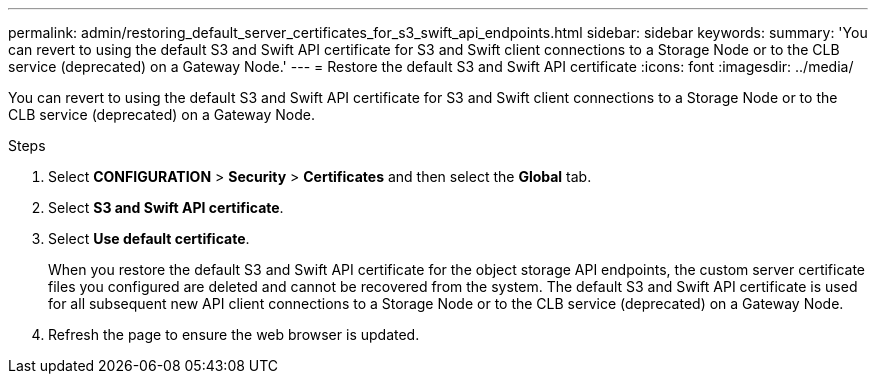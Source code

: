 ---
permalink: admin/restoring_default_server_certificates_for_s3_swift_api_endpoints.html
sidebar: sidebar
keywords:
summary: 'You can revert to using the default S3 and Swift API certificate for S3 and Swift client connections to a Storage Node or to the CLB service (deprecated) on a Gateway Node.'
---
= Restore the default S3 and Swift API certificate
:icons: font
:imagesdir: ../media/

[.lead]
You can revert to using the default S3 and Swift API certificate for S3 and Swift client connections to a Storage Node or to the CLB service (deprecated) on a Gateway Node.

.Steps

. Select *CONFIGURATION* > *Security* > *Certificates* and then select the *Global* tab.
. Select *S3 and Swift API certificate*.
. Select *Use default certificate*.
+
When you restore the default S3 and Swift API certificate for the object storage API endpoints, the custom server certificate files you configured are deleted and cannot be recovered from the system. The default S3 and Swift API certificate is used for all subsequent new API client connections to a Storage Node or to the CLB service (deprecated) on a Gateway Node.

. Refresh the page to ensure the web browser is updated.
